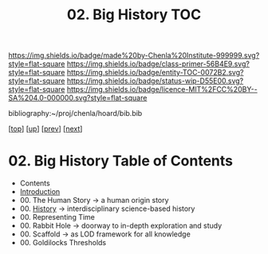 #   -*- mode: org; fill-column: 60 -*-
#+STARTUP: showall
#+TITLE:   02. Big History  TOC

[[https://img.shields.io/badge/made%20by-Chenla%20Institute-999999.svg?style=flat-square]] 
[[https://img.shields.io/badge/class-primer-56B4E9.svg?style=flat-square]]
[[https://img.shields.io/badge/entity-TOC-0072B2.svg?style=flat-square]]
[[https://img.shields.io/badge/status-wip-D55E00.svg?style=flat-square]]
[[https://img.shields.io/badge/licence-MIT%2FCC%20BY--SA%204.0-000000.svg?style=flat-square]]

bibliography:~/proj/chenla/hoard/bib.bib

[[[../../index.org][top]]] [[[../index.org][up]]] [[[../41/index.org][prev]]] [[[./43/index.org][next]]]

* 02. Big History Table of Contents
:PROPERTIES:
:CUSTOM_ID:
:Name:     /home/deerpig/proj/chenla/warp/09/02/index.org
:Created:  2018-04-24T11:52@Prek Leap (11.642600N-104.919210W)
:ID:       84b7e21f-8060-49fa-a8ea-502c86555924
:VER:      577817614.658258601
:GEO:      48P-491193-1287029-15
:BXID:     proj:GLW1-1616
:Class:    primer
:Entity:   toc
:Status:   wip
:Licence:  MIT/CC BY-SA 4.0
:END:

   - Contents
   - [[./intro.org][Introduction]] 
   - 00. The Human Story -> a human origin story
   - 00. [[./ww-history.org][History]]         -> interdisciplinary science-based history
   - 00. Representing Time
   - 00. Rabbit Hole     -> doorway to in-depth exploration and study
   - 00. Scaffold        -> as LOD framework for all knowledge 
   - 00. Goldilocks Thresholds

